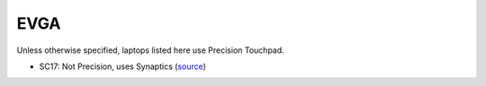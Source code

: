 EVGA
====

Unless otherwise specified, laptops listed here use Precision Touchpad.

- SC17: Not Precision, uses Synaptics (`source <https://www.evga.com/Products/Product.aspx?pn=758-41-2633-T1>`_)



